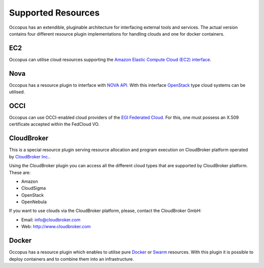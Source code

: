 .. _clouds:

Supported Resources
===================

Occopus has an extendible, pluginable architecture for interfacing external
tools and services. The actual version contains four different resource plugin implementations for handling clouds and one for docker containers. 

EC2
---

Occopus can utilise cloud resources supporting the `Amazon Elastic Compute Cloud (EC2) interface <https://aws.amazon.com/ec2>`_.

Nova
----

Occopus has a resource plugin to interface with `NOVA API
<http://docs.openstack.org>`_. With this interface `OpenStack
<http://www.openstack.org/>`_ type cloud systems can be utilised.

OCCI
----

Occopus can use OCCI-enabled cloud providers of the `EGI Federated Cloud
<https://www.egi.eu/infrastructure/cloud/>`_. For this, one must possess an X.509 certificate accepted within the FedCloud VO.

CloudBroker
-----------

This is a special resource plugin serving resource allocation and program execution on CloudBroker platform operated by `CloudBroker Inc. <http://cloudbroker.com>`_.

Using the CloudBroker plugin you can access all the different cloud types that are supported by
CloudBroker platform. These are:

- Amazon
- CloudSigma
- OpenStack
- OpenNebula

If you want to use clouds via the  CloudBroker platform, please, contact the CloudBroker GmbH:

- Email: info@cloudbroker.com
- Web: http://www.cloudbroker.com

Docker
------

Occopus has a resource plugin which enables to utilise 
pure `Docker <http://www.docker.com>`_ or `Swarm <http://www.docker.com/docker-swarm>`_ resources. With this plugin it is possible to deploy containers and to combine them into an infrastructure.
 

